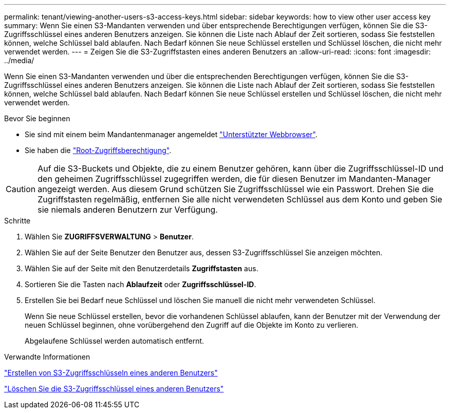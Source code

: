 ---
permalink: tenant/viewing-another-users-s3-access-keys.html 
sidebar: sidebar 
keywords: how to view other user access key 
summary: Wenn Sie einen S3-Mandanten verwenden und über entsprechende Berechtigungen verfügen, können Sie die S3-Zugriffsschlüssel eines anderen Benutzers anzeigen. Sie können die Liste nach Ablauf der Zeit sortieren, sodass Sie feststellen können, welche Schlüssel bald ablaufen. Nach Bedarf können Sie neue Schlüssel erstellen und Schlüssel löschen, die nicht mehr verwendet werden. 
---
= Zeigen Sie die S3-Zugriffstasten eines anderen Benutzers an
:allow-uri-read: 
:icons: font
:imagesdir: ../media/


[role="lead"]
Wenn Sie einen S3-Mandanten verwenden und über die entsprechenden Berechtigungen verfügen, können Sie die S3-Zugriffsschlüssel eines anderen Benutzers anzeigen. Sie können die Liste nach Ablauf der Zeit sortieren, sodass Sie feststellen können, welche Schlüssel bald ablaufen. Nach Bedarf können Sie neue Schlüssel erstellen und Schlüssel löschen, die nicht mehr verwendet werden.

.Bevor Sie beginnen
* Sie sind mit einem beim Mandantenmanager angemeldet link:../admin/web-browser-requirements.html["Unterstützter Webbrowser"].
* Sie haben die link:tenant-management-permissions.html["Root-Zugriffsberechtigung"].



CAUTION: Auf die S3-Buckets und Objekte, die zu einem Benutzer gehören, kann über die Zugriffsschlüssel-ID und den geheimen Zugriffsschlüssel zugegriffen werden, die für diesen Benutzer im Mandanten-Manager angezeigt werden. Aus diesem Grund schützen Sie Zugriffsschlüssel wie ein Passwort. Drehen Sie die Zugriffstasten regelmäßig, entfernen Sie alle nicht verwendeten Schlüssel aus dem Konto und geben Sie sie niemals anderen Benutzern zur Verfügung.

.Schritte
. Wählen Sie *ZUGRIFFSVERWALTUNG* > *Benutzer*.
. Wählen Sie auf der Seite Benutzer den Benutzer aus, dessen S3-Zugriffsschlüssel Sie anzeigen möchten.
. Wählen Sie auf der Seite mit den Benutzerdetails *Zugriffstasten* aus.
. Sortieren Sie die Tasten nach *Ablaufzeit* oder *Zugriffsschlüssel-ID*.
. Erstellen Sie bei Bedarf neue Schlüssel und löschen Sie manuell die nicht mehr verwendeten Schlüssel.
+
Wenn Sie neue Schlüssel erstellen, bevor die vorhandenen Schlüssel ablaufen, kann der Benutzer mit der Verwendung der neuen Schlüssel beginnen, ohne vorübergehend den Zugriff auf die Objekte im Konto zu verlieren.

+
Abgelaufene Schlüssel werden automatisch entfernt.



.Verwandte Informationen
link:creating-another-users-s3-access-keys.html["Erstellen von S3-Zugriffsschlüsseln eines anderen Benutzers"]

link:deleting-another-users-s3-access-keys.html["Löschen Sie die S3-Zugriffsschlüssel eines anderen Benutzers"]
